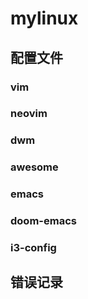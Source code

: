* *mylinux*
** 配置文件
*** vim
*** neovim
*** dwm
*** awesome
*** emacs
*** doom-emacs
*** i3-config
** 错误记录
